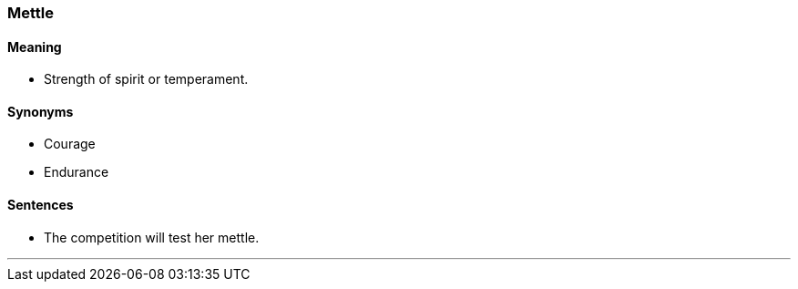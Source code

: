 === Mettle

==== Meaning

* Strength of spirit or temperament.

==== Synonyms

* Courage
* Endurance

==== Sentences

* The competition will test her [.underline]#mettle#.

'''

